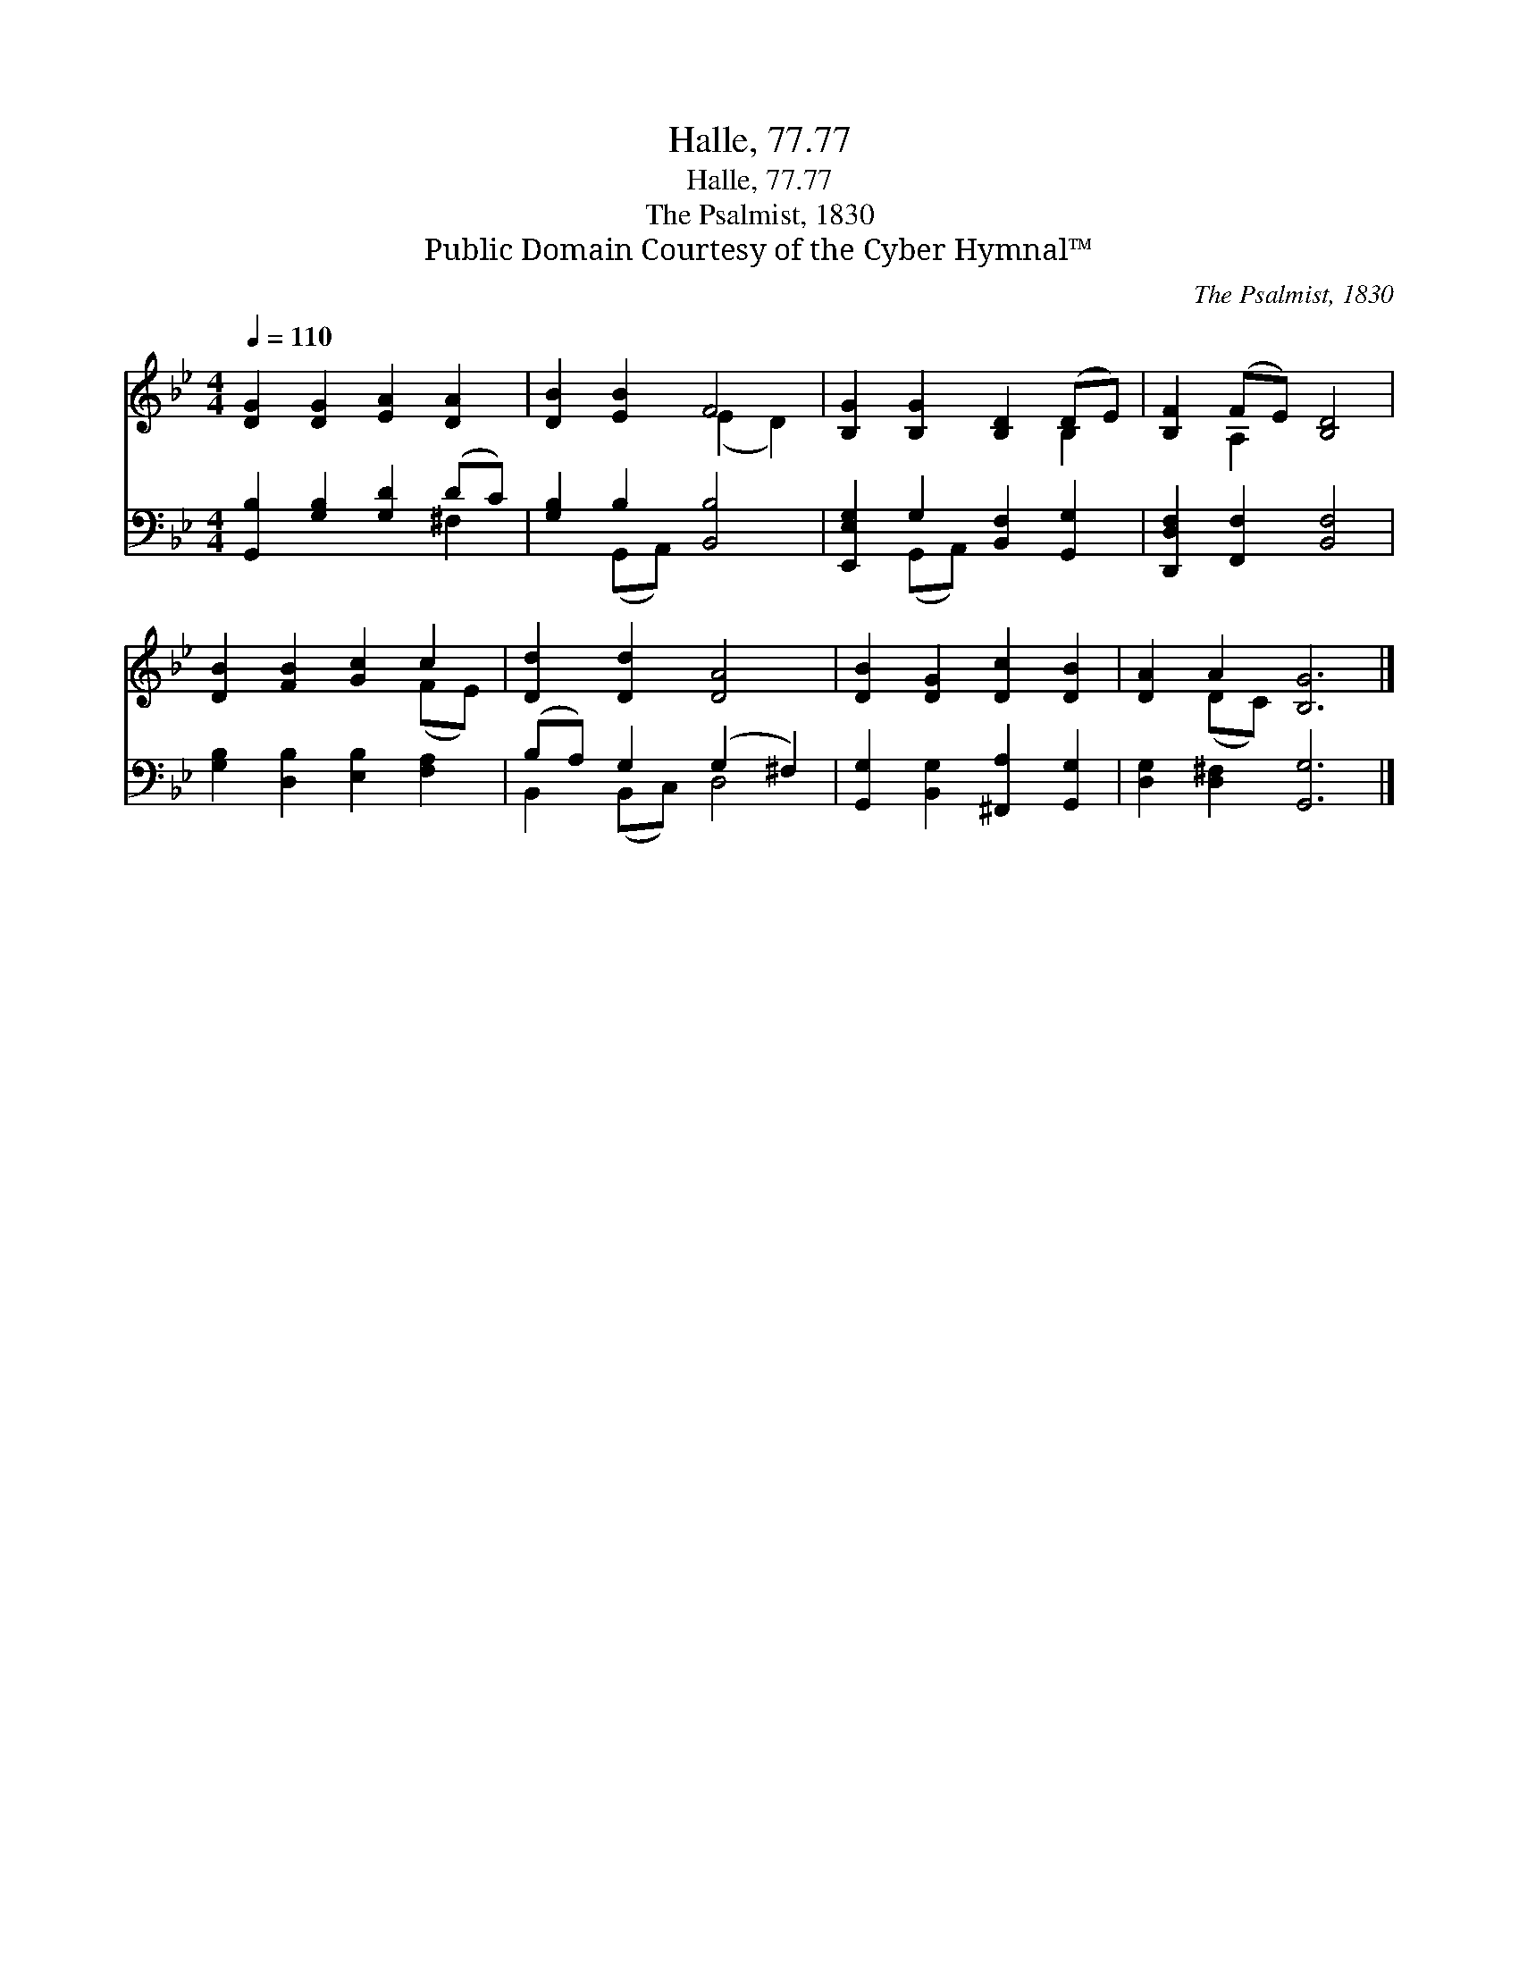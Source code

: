 X:1
T:Halle, 77.77
T:Halle, 77.77
T:The Psalmist, 1830
T:Public Domain Courtesy of the Cyber Hymnal™
C:The Psalmist, 1830
Z:Public Domain
Z:Courtesy of the Cyber Hymnal™
%%score ( 1 2 ) ( 3 4 )
L:1/8
Q:1/4=110
M:4/4
K:Bb
V:1 treble 
V:2 treble 
V:3 bass 
V:4 bass 
V:1
 [DG]2 [DG]2 [EA]2 [DA]2 | [DB]2 [EB]2 F4 | [B,G]2 [B,G]2 [B,D]2 (DE) | [B,F]2 (FE) [B,D]4 | %4
 [DB]2 [FB]2 [Gc]2 c2 | [Dd]2 [Dd]2 [DA]4 | [DB]2 [DG]2 [Dc]2 [DB]2 | [DA]2 A2 [B,G]6 |] %8
V:2
 x8 | x4 (E2 D2) | x6 B,2 | x2 A,2 x4 | x6 (FE) | x8 | x8 | x2 (DC) x6 |] %8
V:3
 [G,,B,]2 [G,B,]2 [G,D]2 (DC) | [G,B,]2 B,2 [B,,B,]4 | [E,,E,G,]2 G,2 [B,,F,]2 [G,,G,]2 | %3
 [D,,D,F,]2 [F,,F,]2 [B,,F,]4 | [G,B,]2 [D,B,]2 [E,B,]2 [F,A,]2 | (B,A,) G,2 (G,2 ^F,2) | %6
 [G,,G,]2 [B,,G,]2 [^F,,A,]2 [G,,G,]2 | [D,G,]2 [D,^F,]2 [G,,G,]6 |] %8
V:4
 x6 ^F,2 | x2 (G,,A,,) x4 | x2 (G,,A,,) x4 | x8 | x8 | B,,2 (B,,C,) D,4 | x8 | x10 |] %8


